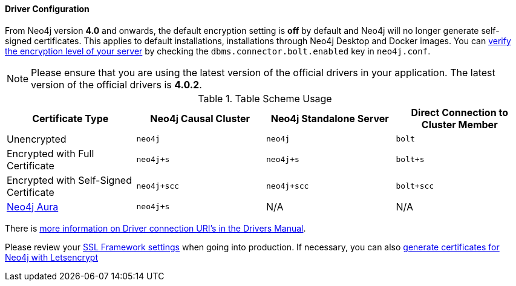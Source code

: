 
==== Driver Configuration

From Neo4j version **4.0** and onwards, the default encryption setting is *off* by default and Neo4j will no longer generate self-signed certificates.
This applies to default installations, installations through Neo4j Desktop and Docker images.
You can https://neo4j.com/docs/migration-guide/4.0/upgrade-driver/#_configure_ssl_policy_for_bolt_server_and_https_server[verify the encryption level of your server^] by checking the `dbms.connector.bolt.enabled` key in `neo4j.conf`.

[NOTE]
Please ensure that you are using the latest version of the official drivers in your application.
The latest version of the official drivers is **4.0.2**.

.Table Scheme Usage
|===
| Certificate Type | Neo4j Causal Cluster | Neo4j Standalone Server  | Direct Connection to Cluster Member

| Unencrypted
| `neo4j`
| `neo4j`
| `bolt`

| Encrypted with Full Certificate
| `neo4j+s`
| `neo4j+s`
| `bolt+s`


| Encrypted with Self-Signed Certificate
| `neo4j+scc`
| `neo4j+scc`
| `bolt+scc`

| https://neo4j.com/aura/[Neo4j Aura^]
| `neo4j+s`
| N/A
| N/A

|===

There is https://neo4j.com/docs/driver-manual/current/client-applications/#driver-connection-uris[more information on Driver connection URI's in the Drivers Manual^].


Please review your https://neo4j.com/docs/operations-manual/4.0/security/ssl-framework/[SSL Framework settings^] when going into production.  If necessary, you can also https://medium.com/neo4j/getting-certificates-for-neo4j-with-letsencrypt-a8d05c415bbd[generate certificates for Neo4j with Letsencrypt^]
